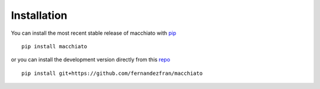 Installation
============

You can install the most recent stable release of macchiato with 
`pip <https://pip.pypa.io/en/latest/>`__ ::

    pip install macchiato

or you can install the development version directly from this 
`repo <https://github.com/fernandezfran/macchiato.git>`__ ::

    pip install git+https://github.com/fernandezfran/macchiato
